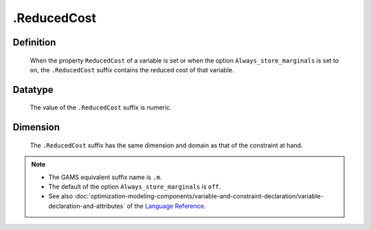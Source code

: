 .. _.ReducedCost:

.ReducedCost
============

Definition
----------

    When the property ``ReducedCost`` of a variable is set or when the
    option ``Always_store_marginals`` is set to ``on``, the ``.ReducedCost``
    suffix contains the reduced cost of that variable.

Datatype
--------

    The value of the ``.ReducedCost`` suffix is numeric.

Dimension
---------

    The ``.ReducedCost`` suffix has the same dimension and domain as that of
    the constraint at hand.

.. note::

    -  The GAMS equivalent suffix name is ``.m``.

    -  The default of the option ``Always_store_marginals`` is ``off``.

    -  See also :doc:`optimization-modeling-components/variable-and-constraint-declaration/variable-declaration-and-attributes` of the `Language Reference <https://documentation.aimms.com/language-reference/index.html>`__.
